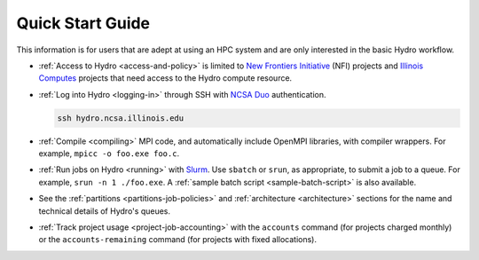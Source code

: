 .. _quick:

Quick Start Guide
==================

This information is for users that are adept at using an HPC system and are only interested in the basic Hydro workflow.

- :ref:`Access to Hydro <access-and-policy>` is limited to `New Frontiers Initiative <https://newfrontiers.illinois.edu/about/>`_ (NFI) projects and `Illinois Computes <https://computes.illinois.edu>`_ projects that need access to the Hydro compute resource.

..

- :ref:`Log into Hydro <logging-in>` through SSH with `NCSA Duo <https://wiki.ncsa.illinois.edu/display/cybersec/Duo+at+NCSA>`_ authentication. 

  .. code-block:: terminal

     ssh hydro.ncsa.illinois.edu

..

- :ref:`Compile <compiling>` MPI code, and automatically include OpenMPI libraries, with compiler wrappers. For example, ``mpicc -o foo.exe foo.c``.

..

- :ref:`Run jobs on Hydro <running>` with `Slurm <https://slurm.schedmd.com/documentation.html>`_. Use ``sbatch`` or ``srun``, as appropriate, to submit a job to a queue. For example, ``srun -n 1 ./foo.exe``. A :ref:`sample batch script <sample-batch-script>` is also available.

..

- See the :ref:`partitions <partitions-job-policies>` and :ref:`architecture <architecture>` sections for the name and technical details of Hydro's queues. 

..

- :ref:`Track project usage <project-job-accounting>` with the ``accounts`` command (for projects charged monthly) or the ``accounts-remaining`` command (for projects with fixed allocations).

